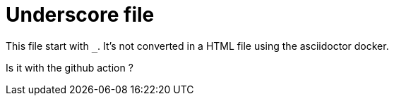 = Underscore file

This file start with `_`.
It's not converted in a HTML file using the asciidoctor docker.

Is it with the github action ?